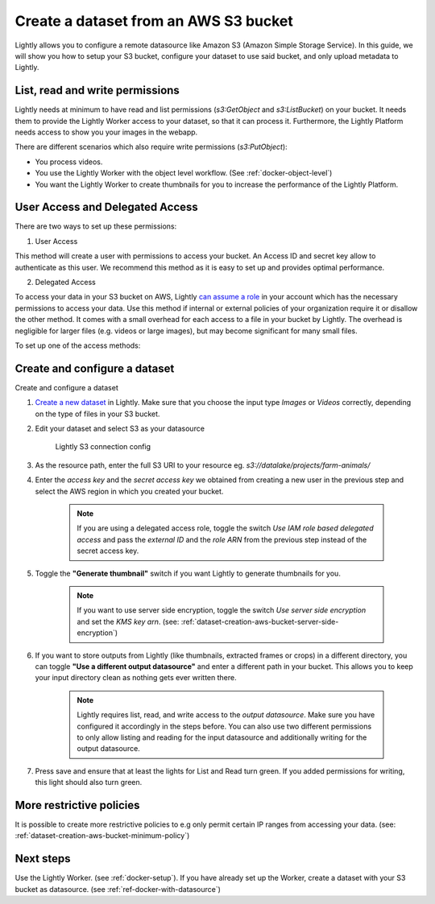 .. _dataset-creation-aws-bucket:

Create a dataset from an AWS S3 bucket
=======================================


Lightly allows you to configure a remote datasource like Amazon S3 (Amazon Simple Storage Service).
In this guide, we will show you how to setup your S3 bucket, configure your dataset to use said bucket, and only upload metadata to Lightly.

List, read and write permissions
--------------------------------

Lightly needs at minimum to have read and list permissions (`s3:GetObject` and `s3:ListBucket`) on your bucket. It needs them to provide the Lightly Worker access to your dataset,
so that it can process it. Furthermore, the Lightly Platform needs access to show you your images in the webapp.

There are different scenarios which also require write permissions (`s3:PutObject`):

- You process videos.
- You use the Lightly Worker with the object level workflow. (See :ref:`docker-object-level`)
- You want the Lightly Worker to create thumbnails for you to increase the performance of the Lightly Platform.

User Access and Delegated Access
--------------------------------

There are two ways to set up these permissions:

1. User Access

This method will create a user with permissions to access your bucket. An Access ID and secret key allow to authenticate as this user.
We recommend this method as it is easy to set up and provides optimal performance.

2. Delegated Access

To access your data in your S3 bucket on AWS, Lightly `can assume a role <https://docs.aws.amazon.com/IAM/latest/UserGuide/tutorial_cross-account-with-roles.html>`_ in your account which has the necessary permissions to access your data.
Use this method if internal or external policies of your organization require it or disallow the other method.
It comes with a small overhead for each access to a file in your bucket by Lightly.
The overhead is negligible for larger files (e.g. videos or large images), but may become significant for many small files.

To set up one of the access methods:

.. tabs::

    .. tab:: User Access

        .. include:: dataset_creation_aws_bucket_user_access.rst

    .. tab:: Delegated Access

        .. include:: dataset_creation_aws_bucket_delegated_access.rst


Create and configure a dataset
------------------------------

Create and configure a dataset

1. `Create a new dataset <https://app.lightly.ai/dataset/create>`_ in Lightly.
   Make sure that you choose the input type `Images` or `Videos` correctly,
   depending on the type of files in your S3 bucket.
2. Edit your dataset and select S3 as your datasource

    .. figure:: ../resources/resources_datasource_configure/LightlyEditAWS.jpg
        :align: center
        :alt: Lightly S3 connection config
        :width: 60%

        Lightly S3 connection config


3. As the resource path, enter the full S3 URI to your resource eg. `s3://datalake/projects/farm-animals/`
4. Enter the `access key` and the `secret access key` we obtained from creating a new user in the previous step and select the AWS region in which you created your bucket.

    .. note:: If you are using a delegated access role, toggle the switch `Use IAM role based delegated access` and pass the `external ID` and the `role ARN` from the previous step instead of the secret access key.

5. Toggle the **"Generate thumbnail"** switch if you want Lightly to generate thumbnails for you.

    .. note:: If you want to use server side encryption, toggle the switch `Use server side encryption` and set the `KMS key arn`.
              (see: :ref:`dataset-creation-aws-bucket-server-side-encryption`)

6. If you want to store outputs from Lightly (like thumbnails, extracted frames or crops) in a different directory, you can toggle **"Use a different output datasource"** and enter a different path in your bucket. This allows you to keep your input directory clean as nothing gets ever written there.

    .. note:: Lightly requires list, read, and write access to the `output datasource`. Make sure you have configured it accordingly in the steps before. You can also use two different permissions to only allow listing and reading for the input datasource and additionally writing for the output datasource.
7. Press save and ensure that at least the lights for List and Read turn green. If you added permissions for writing, this light should also turn green.


More restrictive policies
-------------------------

It is possible to create more restrictive policies to e.g only permit certain IP ranges from accessing your data. (see: :ref:`dataset-creation-aws-bucket-minimum-policy`)


Next steps
----------

Use the Lightly Worker. (see :ref:`docker-setup`).
If you have already set up the Worker, create a dataset with your S3 bucket as datasource. (see :ref:`ref-docker-with-datasource`)